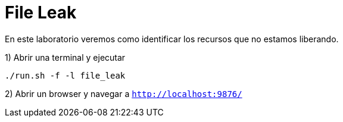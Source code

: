 = File Leak

En este laboratorio veremos como identificar los recursos que no estamos liberando.

1) Abrir una terminal y ejecutar

[source,bash]
----
./run.sh -f -l file_leak
----

2) Abrir un browser y navegar a `http://localhost:9876/`